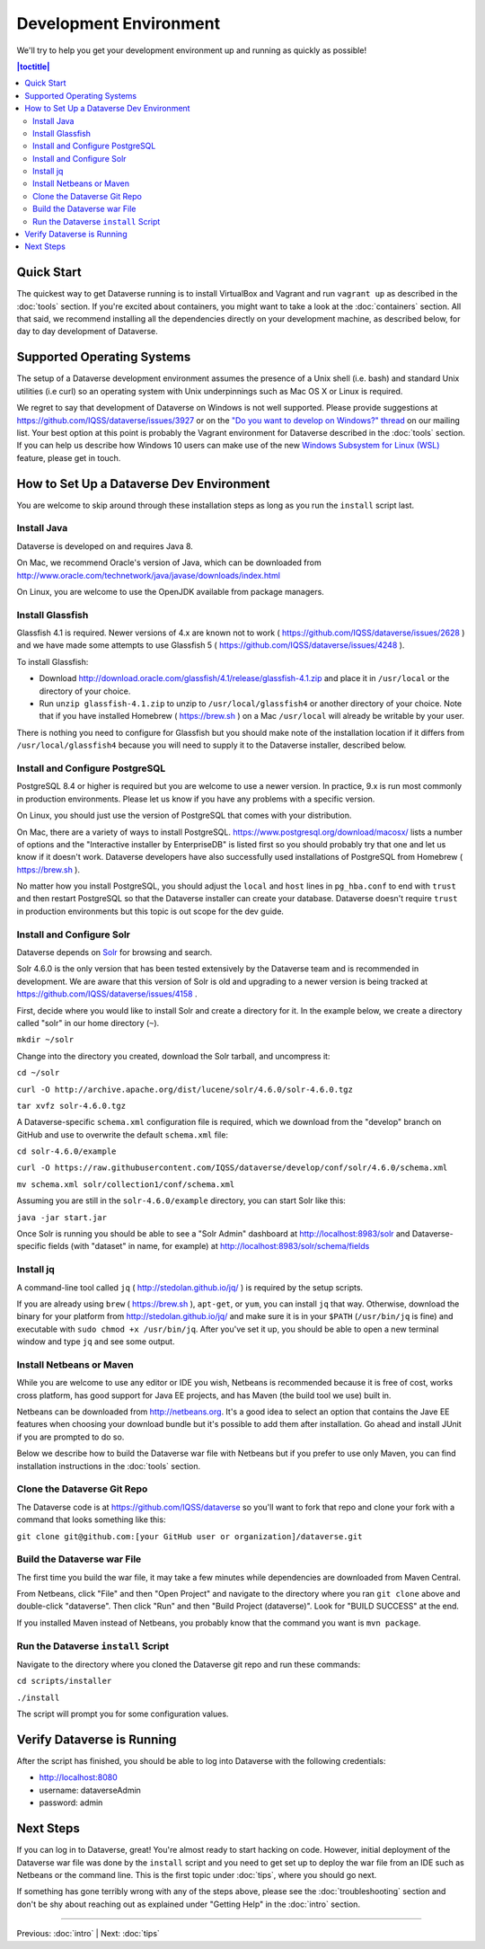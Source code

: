 =======================
Development Environment
=======================

We'll try to help you get your development environment up and running as quickly as possible!

.. contents:: |toctitle|
	:local:

Quick Start
-----------

The quickest way to get Dataverse running is to install VirtualBox and Vagrant and run ``vagrant up`` as described in the :doc:`tools` section. If you're excited about containers, you might want to take a look at the :doc:`containers` section. All that said, we recommend installing all the dependencies directly on your development machine, as described below, for day to day development of Dataverse.

Supported Operating Systems
---------------------------

The setup of a Dataverse development environment assumes the presence of a Unix shell (i.e. bash) and standard Unix utilities (i.e curl) so an operating system with Unix underpinnings such as Mac OS X or Linux is required.

We regret to say that development of Dataverse on Windows is not well supported. Please provide suggestions at https://github.com/IQSS/dataverse/issues/3927 or on the `"Do you want to develop on Windows?" thread <https://groups.google.com/d/msg/dataverse-community/Hs9j5rIxqPI/-q54751aAgAJ>`_ on our mailing list. Your best option at this point is probably the Vagrant environment for Dataverse described in the :doc:`tools` section. If you can help us describe how Windows 10 users can make use of the new `Windows Subsystem for Linux (WSL) <https://en.wikipedia.org/wiki/Windows_Subsystem_for_Linux>`_ feature, please get in touch.

How to Set Up a Dataverse Dev Environment
-----------------------------------------

You are welcome to skip around through these installation steps as long as you run the ``install`` script last.

Install Java
~~~~~~~~~~~~

Dataverse is developed on and requires Java 8.

On Mac, we recommend Oracle's version of Java, which can be downloaded from http://www.oracle.com/technetwork/java/javase/downloads/index.html

On Linux, you are welcome to use the OpenJDK available from package managers.

Install Glassfish
~~~~~~~~~~~~~~~~~

Glassfish 4.1 is required. Newer versions of 4.x are known not to work ( https://github.com/IQSS/dataverse/issues/2628 ) and we have made some attempts to use Glassfish 5 ( https://github.com/IQSS/dataverse/issues/4248 ).

To install Glassfish:

- Download http://download.oracle.com/glassfish/4.1/release/glassfish-4.1.zip and place it in ``/usr/local`` or the directory of your choice.
- Run ``unzip glassfish-4.1.zip`` to unzip to ``/usr/local/glassfish4`` or another directory of your choice. Note that if you have installed Homebrew ( https://brew.sh ) on a Mac ``/usr/local`` will already be writable by your user.

There is nothing you need to configure for Glassfish but you should make note of the installation location if it differs from ``/usr/local/glassfish4`` because you will need to supply it to the Dataverse installer, described below.

Install and Configure PostgreSQL
~~~~~~~~~~~~~~~~~~~~~~~~~~~~~~~~

PostgreSQL 8.4 or higher is required but you are welcome to use a newer version. In practice, 9.x is run most commonly in production environments. Please let us know if you have any problems with a specific version.

On Linux, you should just use the version of PostgreSQL that comes with your distribution.

On Mac, there are a variety of ways to install PostgreSQL. https://www.postgresql.org/download/macosx/ lists a number of options and the "Interactive installer by EnterpriseDB" is listed first so you should probably try that one and let us know if it doesn't work. Dataverse developers have also successfully used installations of PostgreSQL from Homebrew ( https://brew.sh ).

No matter how you install PostgreSQL, you should adjust the ``local`` and ``host`` lines in ``pg_hba.conf`` to end with ``trust`` and then restart PostgreSQL so that the Dataverse installer can create your database. Dataverse doesn't require ``trust`` in production environments but this topic is out scope for the dev guide.

Install and Configure Solr
~~~~~~~~~~~~~~~~~~~~~~~~~~

Dataverse depends on `Solr <http://lucene.apache.org/solr/>`_ for browsing and search.

Solr 4.6.0 is the only version that has been tested extensively by the Dataverse team and is recommended in development. We are aware that this version of Solr is old and upgrading to a newer version is being tracked at https://github.com/IQSS/dataverse/issues/4158 .

First, decide where you would like to install Solr and create a directory for it. In the example below, we create a directory called "solr" in our home directory (``~``).

``mkdir ~/solr``

Change into the directory you created, download the Solr tarball, and uncompress it:

``cd ~/solr``

``curl -O http://archive.apache.org/dist/lucene/solr/4.6.0/solr-4.6.0.tgz``

``tar xvfz solr-4.6.0.tgz``

A Dataverse-specific ``schema.xml`` configuration file is required, which we download from the "develop" branch on GitHub and use to overwrite the default ``schema.xml`` file:

``cd solr-4.6.0/example``

``curl -O https://raw.githubusercontent.com/IQSS/dataverse/develop/conf/solr/4.6.0/schema.xml``

``mv schema.xml solr/collection1/conf/schema.xml``

Assuming you are still in the ``solr-4.6.0/example`` directory, you can start Solr like this:

``java -jar start.jar``

Once Solr is running you should be able to see a "Solr Admin" dashboard at http://localhost:8983/solr and Dataverse-specific fields (with "dataset" in name, for example) at http://localhost:8983/solr/schema/fields

Install jq
~~~~~~~~~~

A command-line tool called ``jq`` ( http://stedolan.github.io/jq/ ) is required by the setup scripts.

If you are already using ``brew`` ( https://brew.sh ), ``apt-get``, or ``yum``, you can install ``jq`` that way. Otherwise, download the binary for your platform from http://stedolan.github.io/jq/ and make sure it is in your ``$PATH`` (``/usr/bin/jq`` is fine) and executable with ``sudo chmod +x /usr/bin/jq``. After you've set it up, you should be able to open a new terminal window and type ``jq`` and see some output.

Install Netbeans or Maven
~~~~~~~~~~~~~~~~~~~~~~~~~

While you are welcome to use any editor or IDE you wish, Netbeans is recommended because it is free of cost, works cross platform, has good support for Java EE projects, and has Maven (the build tool we use) built in.

Netbeans can be downloaded from http://netbeans.org. It's a good idea to select an option that contains the Jave EE features when choosing your download bundle but it's possible to add them after installation. Go ahead and install JUnit if you are prompted to do so.

Below we describe how to build the Dataverse war file with Netbeans but if you prefer to use only Maven, you can find installation instructions in the :doc:`tools` section.

Clone the Dataverse Git Repo
~~~~~~~~~~~~~~~~~~~~~~~~~~~~

The Dataverse code is at https://github.com/IQSS/dataverse so you'll want to fork that repo and clone your fork with a command that looks something like this:

``git clone git@github.com:[your GitHub user or organization]/dataverse.git``

Build the Dataverse war File
~~~~~~~~~~~~~~~~~~~~~~~~~~~~

The first time you build the war file, it may take a few minutes while dependencies are downloaded from Maven Central.

From Netbeans, click "File" and then "Open Project" and navigate to the directory where you ran ``git clone`` above and double-click "dataverse". Then click "Run" and then "Build Project (dataverse)". Look for "BUILD SUCCESS" at the end.

If you installed Maven instead of Netbeans, you probably know that the command you want is ``mvn package``.

Run the Dataverse ``install`` Script
~~~~~~~~~~~~~~~~~~~~~~~~~~~~~~~~~~~~

Navigate to the directory where you cloned the Dataverse git repo and run these commands:

``cd scripts/installer``

``./install``

The script will prompt you for some configuration values.

Verify Dataverse is Running
---------------------------

After the script has finished, you should be able to log into Dataverse with the following credentials:

- http://localhost:8080
- username: dataverseAdmin
- password: admin

Next Steps
----------

If you can log in to Dataverse, great! You're almost ready to start hacking on code. However, initial deployment of the Dataverse war file was done by the ``install`` script and you need to get set up to deploy the war file from an IDE such as Netbeans or the command line. This is the first topic under :doc:`tips`, where you should go next.

If something has gone terribly wrong with any of the steps above, please see the :doc:`troubleshooting` section and don't be shy about reaching out as explained under "Getting Help" in the :doc:`intro` section.

----

Previous: :doc:`intro` | Next: :doc:`tips`
